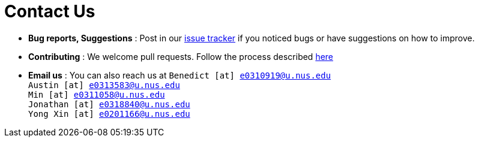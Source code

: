 = Contact Us
:site-section: ContactUs
:stylesDir: stylesheets

* *Bug reports, Suggestions* : Post in our https://github.com/se-edu/addressbook-level3/issues[issue tracker] if you noticed bugs or have suggestions on how to improve.
* *Contributing* : We welcome pull requests. Follow the process described https://github.com/oss-generic/process[here]
* *Email us* : You can also reach us at `Benedict [at] e0310919@u.nus.edu` +
                                                                                `Austin [at] e0313583@u.nus.edu` +
                                                                                `Min [at] e0311058@u.nus.edu` +
                                                                                `Jonathan [at] e0318840@u.nus.edu` +
                                                                                `Yong Xin [at] e0201166@u.nus.edu`







